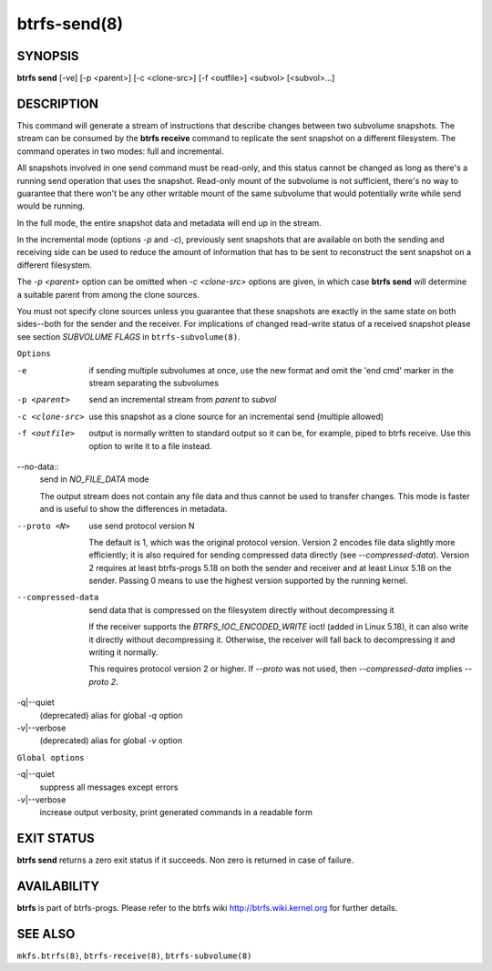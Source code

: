 btrfs-send(8)
=============

SYNOPSIS
--------

**btrfs send** [-ve] [-p <parent>] [-c <clone-src>] [-f <outfile>] <subvol> [<subvol>...]

DESCRIPTION
-----------

This command will generate a stream of instructions that describe changes
between two subvolume snapshots. The stream can be consumed by the **btrfs
receive** command to replicate the sent snapshot on a different filesystem.
The command operates in two modes: full and incremental.

All snapshots involved in one send command must be read-only, and this status
cannot be changed as long as there's a running send operation that uses the
snapshot. Read-only mount of the subvolume is not sufficient, there's no way to
guarantee that there won't be any other writable mount of the same subvolume
that would potentially write while send would be running.

In the full mode, the entire snapshot data and metadata will end up in the
stream.

In the incremental mode (options *-p* and *-c*), previously sent snapshots that
are available on both the sending and receiving side can be used to reduce the
amount of information that has to be sent to reconstruct the sent snapshot on a
different filesystem.

The *-p <parent>* option can be omitted when *-c <clone-src>* options are
given, in which case **btrfs send** will determine a suitable parent from among
the clone sources.

You must not specify clone sources unless you guarantee that these snapshots
are exactly in the same state on both sides--both for the sender and the
receiver. For implications of changed read-write status of a received snapshot
please see section *SUBVOLUME FLAGS* in ``btrfs-subvolume(8)``.

``Options``

-e
        if sending multiple subvolumes at once, use the new format and omit the
        'end cmd' marker in the stream separating the subvolumes

-p <parent>
        send an incremental stream from *parent* to *subvol*

-c <clone-src>
        use this snapshot as a clone source for an incremental send (multiple
        allowed)

-f <outfile>
        output is normally written to standard output so it can be, for
        example, piped to btrfs receive. Use this option to write it to a file
        instead.

--no-data::
        send in *NO_FILE_DATA* mode

        The output stream does not contain any file data and thus cannot be
        used to transfer changes. This mode is faster and is useful to show the
        differences in metadata.

--proto <N>
        use send protocol version N

        The default is 1, which was the original protocol version. Version 2
        encodes file data slightly more efficiently; it is also required for
        sending compressed data directly (see *--compressed-data*). Version 2
        requires at least btrfs-progs 5.18 on both the sender and receiver and
        at least Linux 5.18 on the sender. Passing 0 means to use the highest
        version supported by the running kernel.

--compressed-data
        send data that is compressed on the filesystem directly without
        decompressing it

        If the receiver supports the *BTRFS_IOC_ENCODED_WRITE* ioctl (added in
        Linux 5.18), it can also write it directly without decompressing it.
        Otherwise, the receiver will fall back to decompressing it and writing
        it normally.

        This requires protocol version 2 or higher. If *--proto* was not used,
        then *--compressed-data* implies *--proto 2*.

-q|--quiet
        (deprecated) alias for global *-q* option

-v|--verbose
        (deprecated) alias for global *-v* option

``Global options``

-q|--quiet
        suppress all messages except errors

-v|--verbose
        increase output verbosity, print generated commands in a readable form

EXIT STATUS
-----------

**btrfs send** returns a zero exit status if it succeeds. Non zero is
returned in case of failure.

AVAILABILITY
------------

**btrfs** is part of btrfs-progs.
Please refer to the btrfs wiki http://btrfs.wiki.kernel.org for
further details.

SEE ALSO
--------

``mkfs.btrfs(8)``,
``btrfs-receive(8)``,
``btrfs-subvolume(8)``
